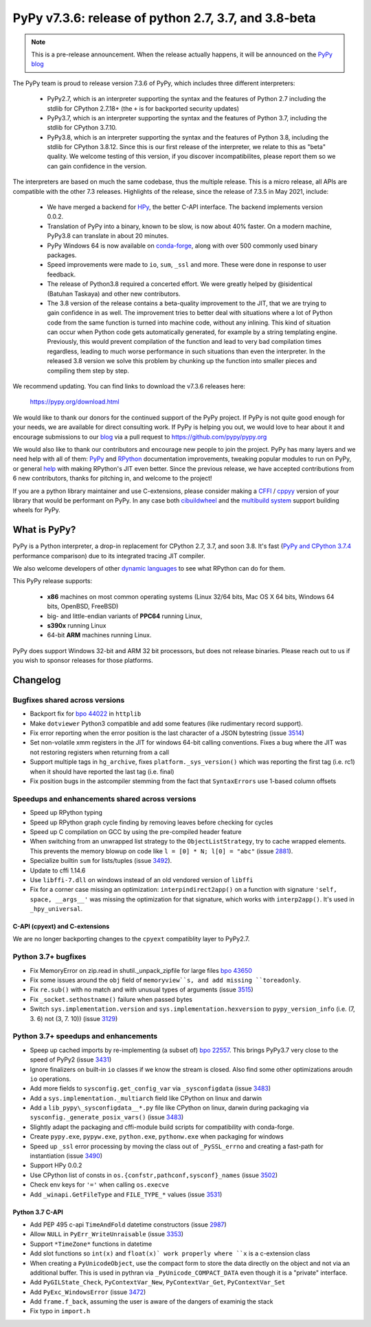 =====================================================
PyPy v7.3.6: release of python 2.7, 3.7, and 3.8-beta
=====================================================

..
  Changelog up to commit 59269313db10

.. note::
  This is a pre-release announcement. When the release actually happens, it
  will be announced on the `PyPy blog`_

.. _`PyPy blog`: https://pypy.org/blog

The PyPy team is proud to release version 7.3.6 of PyPy, which includes
three different interpreters:

  - PyPy2.7, which is an interpreter supporting the syntax and the features of
    Python 2.7 including the stdlib for CPython 2.7.18+ (the ``+`` is for
    backported security updates)

  - PyPy3.7,  which is an interpreter supporting the syntax and the features of
    Python 3.7, including the stdlib for CPython 3.7.10.

  - PyPy3.8, which is an interpreter supporting the syntax and the features of
    Python 3.8, including the stdlib for CPython 3.8.12. Since this is our
    first release of the interpreter, we relate to this as "beta" quality. We
    welcome testing of this version, if you discover incompatibilites, please
    report them so we can gain confidence in the version.

The interpreters are based on much the same codebase, thus the multiple
release. This is a micro release, all APIs are compatible with the other 7.3
releases. Highlights of the release, since the release of 7.3.5 in May 2021,
include:

  - We have merged a backend for HPy_, the better C-API interface. The backend
    implements version 0.0.2.
  - Translation of PyPy into a binary, known to be slow, is now about 40%
    faster. On a modern machine, PyPy3.8 can translate in about 20 minutes.
  - PyPy Windows 64 is now available on conda-forge_, along with over 500
    commonly used binary packages.
  - Speed improvements were made to ``io``, ``sum``, ``_ssl`` and more. These
    were done in response to user feedback.
  - The release of Python3.8 required a concerted effort. We were greatly
    helped by @isidentical (Batuhan Taskaya) and other new contributors.
  - The 3.8 version of the release contains a beta-quality improvement to the
    JIT, that we are trying to gain confidence in as well. The improvement
    tries to better deal with situations where a lot of Python code from the
    same function is turned into machine code, without any inlining. This kind
    of situation can occur when Python code gets automatically generated, for
    example by a string templating engine. Previously, this would prevent
    compilation of the function and lead to very bad compilation times
    regardless, leading to much worse performance in such situations than even
    the interpreter. In the released 3.8 version we solve this problem by
    chunking up the function into smaller pieces and compiling them step by
    step.


We recommend updating. You can find links to download the v7.3.6 releases here:

    https://pypy.org/download.html

We would like to thank our donors for the continued support of the PyPy
project. If PyPy is not quite good enough for your needs, we are available for
direct consulting work. If PyPy is helping you out, we would love to hear about
it and encourage submissions to our blog_ via a pull request
to https://github.com/pypy/pypy.org

We would also like to thank our contributors and encourage new people to join
the project. PyPy has many layers and we need help with all of them: `PyPy`_
and `RPython`_ documentation improvements, tweaking popular modules to run
on PyPy, or general `help`_ with making RPython's JIT even better. Since the
previous release, we have accepted contributions from 6 new contributors,
thanks for pitching in, and welcome to the project!

If you are a python library maintainer and use C-extensions, please consider
making a CFFI_ / cppyy_ version of your library that would be performant on PyPy.
In any case both `cibuildwheel`_ and the `multibuild system`_ support
building wheels for PyPy.

.. _`PyPy`: index.html
.. _`RPython`: https://rpython.readthedocs.org
.. _`help`: project-ideas.html
.. _CFFI: https://cffi.readthedocs.io
.. _cppyy: https://cppyy.readthedocs.io
.. _`multibuild system`: https://github.com/matthew-brett/multibuild
.. _`cibuildwheel`: https://github.com/joerick/cibuildwheel
.. _blog: https://pypy.org/blog
.. _`conda-forge`: https://conda-forge.org/blog//2020/03/10/pypy
.. _HPy: https://hpyproject.org/


What is PyPy?
=============

PyPy is a Python interpreter, a drop-in replacement for CPython 2.7, 3.7, and
soon 3.8. It's fast (`PyPy and CPython 3.7.4`_ performance
comparison) due to its integrated tracing JIT compiler.

We also welcome developers of other `dynamic languages`_ to see what RPython
can do for them.

This PyPy release supports:

  * **x86** machines on most common operating systems
    (Linux 32/64 bits, Mac OS X 64 bits, Windows 64 bits, OpenBSD, FreeBSD)

  * big- and little-endian variants of **PPC64** running Linux,

  * **s390x** running Linux

  * 64-bit **ARM** machines running Linux.

PyPy does support Windows 32-bit and ARM 32 bit processors, but does not
release binaries. Please reach out to us if you wish to sponsor releases for
those platforms.

.. _`PyPy and CPython 3.7.4`: https://speed.pypy.org
.. _`dynamic languages`: https://rpython.readthedocs.io/en/latest/examples.html

Changelog
=========

Bugfixes shared across versions
-------------------------------
- Backport fix for `bpo 44022`_ in ``httplib``
- Make ``dotviewer`` Python3 compatible and add some features (like rudimentary
  record support).
- Fix error reporting when the error position is the last character of a JSON
  bytestring (issue 3514_)
- Set non-volatile xmm registers in the JIT for windows 64-bit calling
  conventions. Fixes a bug where the JIT was not restoring registers when
  returning from a call
- Support multiple tags in ``hg_archive``, fixes ``platform._sys_version()``
  which was reporting the first tag (i.e. rc1) when it should have reported
  the last tag (i.e. final)
- Fix position bugs in the astcompiler stemming from the fact that
  ``SyntaxErrors`` use 1-based column offsets

Speedups and enhancements shared across versions
------------------------------------------------
- Speed up RPython typing
- Speed up RPython graph cycle finding by removing leaves before checking
  for cycles
- Speed up C compilation on GCC by using the pre-compiled header feature
- When switching from an unwrapped list strategy to the ``ObjectListStrategy``,
  try to cache wrapped elements. This prevents the memory blowup on
  code like ``l = [0] * N; l[0] = "abc"`` (issue 2881_).
- Specialize builtin ``sum`` for lists/tuples (issue 3492_).
- Update to cffi 1.14.6
- Use ``libffi-7.dll`` on windows instead of an old vendored version of
  ``libffi``
- Fix for a corner case missing an optimization: ``interpindirect2app()`` on a
  function with signature ``'self, space, __args__'`` was missing the
  optimization for that signature, which works with ``interp2app()``.  It's
  used in ``_hpy_universal``.

C-API (cpyext) and C-extensions
~~~~~~~~~~~~~~~~~~~~~~~~~~~~~~~
We are no longer backporting changes to the ``cpyext`` compatiblity layer to
PyPy2.7.


Python 3.7+ bugfixes
--------------------
- Fix MemoryError on zip.read in shutil._unpack_zipfile for large files `bpo
  43650`_ 
- Fix some issues around the ``obj`` field of ``memoryview``s, and add missing
  ``toreadonly``.
- Fix ``re.sub()`` with no match and with unusual types of arguments (issue
  3515_)
- Fix ``_socket.sethostname()`` failure when passed bytes
- Switch ``sys.implementation.version`` and ``sys.implementation.hexversion``
  to ``pypy_version_info`` (i.e. (7, 3.  6) not (3, 7. 10)) (issue 3129_)

Python 3.7+ speedups and enhancements
-------------------------------------
- Speep up cached imports by re-implementing (a subset of) `bpo 22557`_. This
  brings PyPy3.7 very close to the speed of PyPy2 (issue 3431_)
- Ignore finalizers on built-in ``io`` classes if we know the stream is closed.
  Also find some other optimizations aroudn ``io`` operations.
- Add more fields to ``sysconfig.get_config_var`` via ``_sysconfigdata`` (issue
  3483_)
- Add a ``sys.implementation._multiarch`` field like CPython on linux and
  darwin
- Add a ``lib_pypy\_sysconfigdata__*.py`` file like CPython on linux, darwin
  during packaging via ``sysconfig._generate_posix_vars()`` (issue 3483_)
- Slightly adapt the packaging and cffi-module build scripts for compatibility
  with conda-forge.
- Create ``pypy.exe``, ``pypyw.exe``, ``python.exe``, ``pythonw.exe`` when
  packaging for windows
- Speed up ``_ssl`` error processing by moving the class out of
  ``_PySSL_errno`` and creating a fast-path for instantiation (issue 3490_)
- Support HPy 0.0.2
- Use CPython list of consts in ``os.{confstr,pathconf,sysconf}_names`` (issue
  3502_)
- Check env keys for ``'='`` when calling ``os.execve``
- Add ``_winapi.GetFileType`` and ``FILE_TYPE_*`` values (issue 3531_)

Python 3.7 C-API
~~~~~~~~~~~~~~~~
- Add PEP 495 c-api ``TimeAndFold`` datetime constructors (issue 2987_)
- Allow ``NULL`` in ``PyErr_WriteUnraisable`` (issue 3353_)
- Support ``*TimeZone*`` functions in datetime
- Add slot functions so ``int(x)`` and ``float(x)` work properly where
  ``x`` is a c-extension class
- When creating a ``PyUnicodeObject``, use the compact form to store the data
  directly on the object and not via an additional buffer. This is used in
  pythran via ``_PyUnicode_COMPACT_DATA`` even though it is a "private"
  interface.
- Add ``PyGILState_Check``, ``PyContextVar_New``, ``PyContextVar_Get``,
  ``PyContextVar_Set``
- Add ``PyExc_WindowsError`` (issue 3472_)
- Add ``frame.f_back``, assuming the user is aware of the dangers of examinig
  the stack
- Fix typo in ``import.h``

.. _2881: https://foss.heptapod.net/pypy/pypy/-/issues/2881
.. _2987: https://foss.heptapod.net/pypy/pypy/-/issues/2987
.. _3129: https://foss.heptapod.net/pypy/pypy/-/issues/3129
.. _3353: https://foss.heptapod.net/pypy/pypy/-/issues/3353
.. _3431: https://foss.heptapod.net/pypy/pypy/-/issues/3431
.. _3472: https://foss.heptapod.net/pypy/pypy/-/issues/3472
.. _3483: https://foss.heptapod.net/pypy/pypy/-/issues/3483
.. _3490: https://foss.heptapod.net/pypy/pypy/-/issues/3490
.. _3492: https://foss.heptapod.net/pypy/pypy/-/issues/3492
.. _3502: https://foss.heptapod.net/pypy/pypy/-/issues/3502
.. _3514: https://foss.heptapod.net/pypy/pypy/-/issues/3514
.. _3515: https://foss.heptapod.net/pypy/pypy/-/issues/3515
.. _3531: https://foss.heptapod.net/pypy/pypy/-/issues/3531
.. _`bpo 22557`: https://bugs.python.org/issue22557
.. _`bpo 44022`: https://bugs.python.org/issue44022
.. _`bpo 43650`: https://bugs.python.org/issue43650
